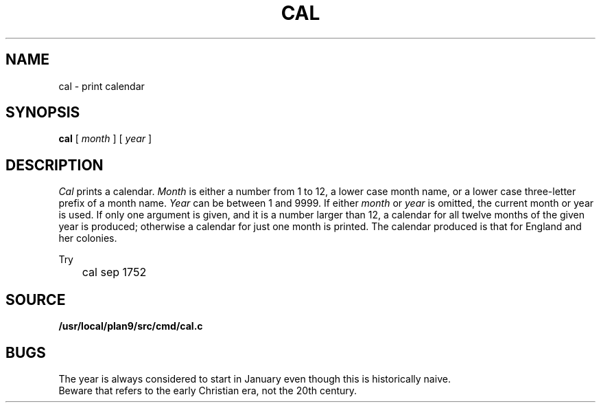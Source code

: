 .TH CAL 1
.SH NAME
cal \- print calendar
.SH SYNOPSIS
.B cal
[
.I month
]
[
.I year
]
.SH DESCRIPTION
.I Cal
prints a calendar.
.I Month
is either a number from 1 to 12,
a lower case month name,
or a lower case three-letter prefix of a month name.
.I Year
can be between 1
and 9999.
If either
.I month
or
.I year
is omitted, the current month or year is used.
If only one argument is given, and it is a number larger than 12,
a calendar for all twelve months of the given year is produced;
otherwise a calendar for just one month is printed.
The calendar
produced is that for England and her colonies.
.PP
Try
.EX
	cal sep 1752
.EE
.SH SOURCE
.B /usr/local/plan9/src/cmd/cal.c
.SH BUGS
The year is always considered to start in January even though this
is historically naive.
.br
Beware that
.L "cal 90"
refers to the early Christian era,
not the 20th century.
